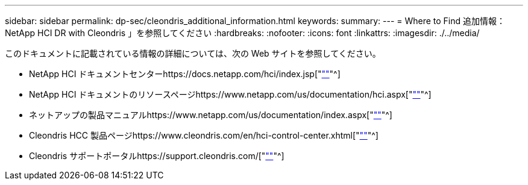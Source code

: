 ---
sidebar: sidebar 
permalink: dp-sec/cleondris_additional_information.html 
keywords:  
summary:  
---
= Where to Find 追加情報： NetApp HCI DR with Cleondris 」を参照してください
:hardbreaks:
:nofooter: 
:icons: font
:linkattrs: 
:imagesdir: ./../media/


[role="lead"]
このドキュメントに記載されている情報の詳細については、次の Web サイトを参照してください。

* NetApp HCI ドキュメントセンターhttps://docs.netapp.com/hci/index.jsp["https://docs.netapp.com/hci/index.jsp[""]"^]
* NetApp HCI ドキュメントのリソースページhttps://www.netapp.com/us/documentation/hci.aspx["https://www.netapp.com/us/documentation/hci.aspx[""]"^]
* ネットアップの製品マニュアルhttps://www.netapp.com/us/documentation/index.aspx["https://www.netapp.com/us/documentation/index.aspx[""]"^]
* Cleondris HCC 製品ページhttps://www.cleondris.com/en/hci-control-center.xhtml["https://www.cleondris.com/en/hci-control-center.xhtml[""]"^]
* Cleondris サポートポータルhttps://support.cleondris.com/["https://support.cleondris.com/[""]"^]


